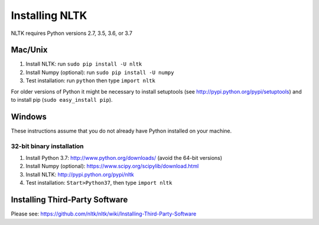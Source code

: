 Installing NLTK
===============

NLTK requires Python versions 2.7, 3.5, 3.6, or 3.7

Mac/Unix
--------

#. Install NLTK: run ``sudo pip install -U nltk``
#. Install Numpy (optional): run ``sudo pip install -U numpy``
#. Test installation: run ``python`` then type ``import nltk``

For older versions of Python it might be necessary to install setuptools (see http://pypi.python.org/pypi/setuptools) and to install pip (``sudo easy_install pip``).

Windows
-------

These instructions assume that you do not already have Python installed on your machine.

32-bit binary installation
~~~~~~~~~~~~~~~~~~~~~~~~~~

#. Install Python 3.7: http://www.python.org/downloads/ (avoid the 64-bit versions)
#. Install Numpy (optional): https://www.scipy.org/scipylib/download.html
#. Install NLTK: http://pypi.python.org/pypi/nltk
#. Test installation: ``Start>Python37``, then type ``import nltk``

Installing Third-Party Software
-------------------------------

Please see: https://github.com/nltk/nltk/wiki/Installing-Third-Party-Software
